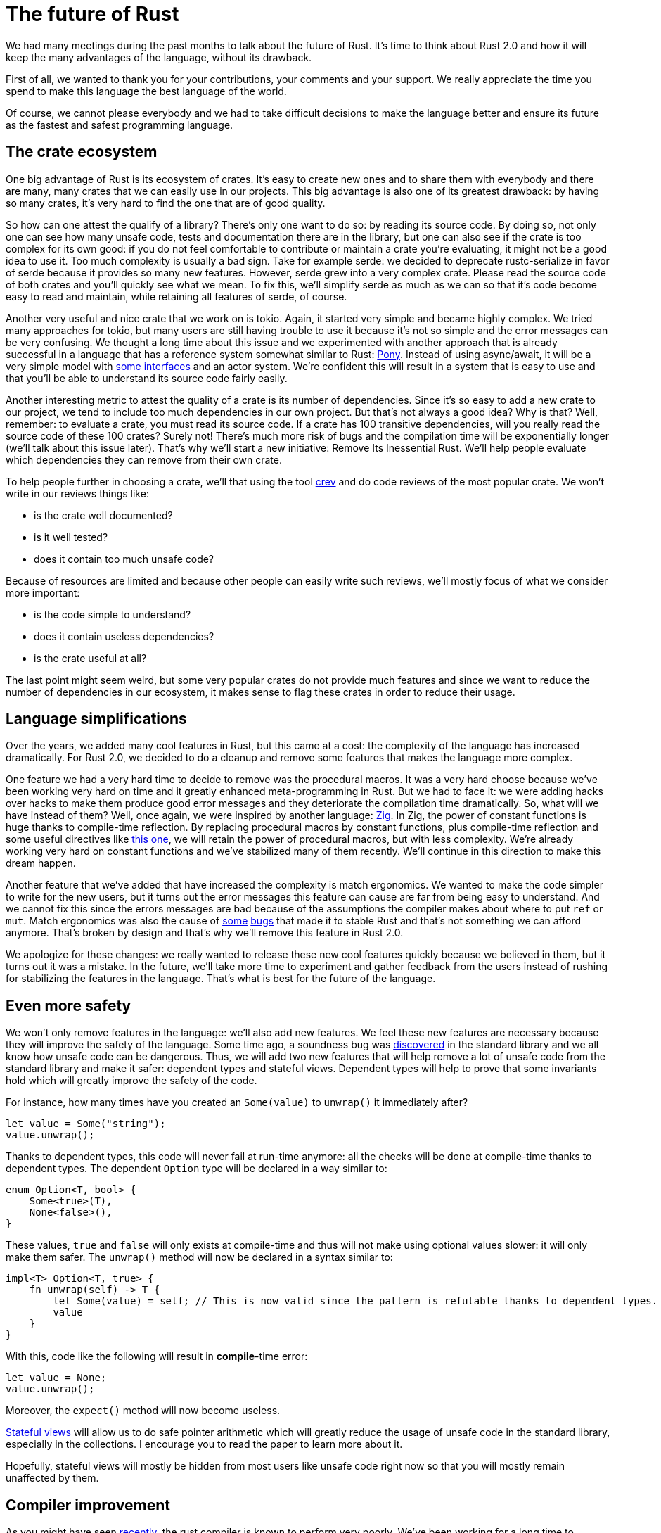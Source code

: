 = The future of Rust
:page-layout: rustblog
:source-highlighter: pygments

We had many meetings during the past months to
talk about the future of Rust.
It's time to think about Rust 2.0 and how it will keep the many
advantages of the language, without its drawback.

First of all, we wanted to thank you for your contributions, your
comments and your support. We really appreciate the time you spend to
make this language the best language of the world.

Of course, we cannot please everybody and we had to take difficult
decisions to make the language better and ensure its future as the
fastest and safest programming language.

== The crate ecosystem

One big advantage of Rust is its ecosystem of crates. It's easy to
create new ones and to share them with everybody and there are many,
many crates that we can easily use in our projects.
This big advantage is also one of its greatest drawback:
by having so many crates, it's very hard to find the one that are of
good quality.

So how can one attest the qualify of a library?
There's only one want to do so: by reading its source code.
By doing so, not only one can see how many unsafe code, tests and
documentation there are in the library, but one can also see if the
crate is too complex for its own good:
if you do not feel comfortable to contribute or maintain a crate
you're evaluating, it might not be a good idea to use it. Too much
complexity is usually a bad sign.
Take for example serde: we decided to deprecate rustc-serialize in
favor of serde because it provides so many new features. However,
serde grew into a very complex crate. Please read the source code of
both crates and you'll quickly see what we mean.
To fix this, we'll simplify serde as much as we can so that it's code
become easy to read and maintain, while retaining all features of
serde, of course.

Another very useful and nice crate that we work on is tokio. Again, it
started very simple and became highly complex.
We tried many approaches for tokio, but many users are still having
trouble to use it because it's not so simple and the error messages
can be very confusing.
We thought a long time about this issue and we experimented with
another approach that is already successful in a language that has a
reference system somewhat similar to Rust: https://www.ponylang.io/[Pony].
Instead of using async/await, it will be a very simple model with https://stdlib.ponylang.org/net-TCPConnectionNotify/[some]
https://stdlib.ponylang.org/net-TCPListenNotify/[interfaces] and an actor system.
We're confident this will result in a system that is easy to use and
that you'll be able to understand its source code fairly easily.

Another interesting metric to attest the quality of a crate is its
number of dependencies.
Since it's so easy to add a new crate to our project, we tend to
include too much dependencies in our own project.
But that's not always a good idea?
Why is that?
Well, remember: to evaluate a crate, you must read its source code. If
a crate has 100 transitive dependencies, will you really read the
source code of these 100 crates? Surely not!
There's much more risk of bugs and the compilation time will be
exponentially longer (we'll talk about this issue later).
That's why we'll start a new initiative: Remove Its Inessential Rust.
We'll help people evaluate which dependencies they can remove from
their own crate.

To help people further in choosing a crate, we'll that using the tool
https://github.com/dpc/crev/tree/master/cargo-crev[crev] and do code
reviews of the most popular crate.
We won't write in our reviews things like:

 * is the crate well documented?
 * is it well tested?
 * does it contain too much unsafe code?

Because of resources are limited and because other people can easily
write such reviews, we'll mostly focus of what we consider more
important:

 * is the code simple to understand?
 * does it contain useless dependencies?
 * is the crate useful at all?

The last point might seem weird, but some very popular crates do not
provide much features and since we want to reduce the number of
dependencies in our ecosystem, it makes sense to flag these crates in
order to reduce their usage.

== Language simplifications

Over the years, we added many cool features in Rust, but this came at
a cost: the complexity of the language has increased dramatically.
For Rust 2.0, we decided to do a cleanup and remove some features that
makes the language more complex.

One feature we had a very hard time to decide to remove was the
procedural macros. It was a very hard choose because we've been
working very hard on time and it greatly enhanced meta-programming in
Rust.
But we had to face it: we were adding hacks over hacks to
make them produce good error messages and they deteriorate the
compilation time dramatically.
So, what will we have instead of them?
Well, once again, we were inspired by another language: https://ziglang.org/[Zig].
In Zig, the power of constant functions is huge thanks to compile-time
reflection.
By replacing procedural macros by constant functions, plus
compile-time reflection and some useful directives like
https://ziglang.org/documentation/master/#export[this one], we will
retain the power of procedural macros, but with less complexity.
We're already working very hard on constant functions and we've
stabilized many of them recently. We'll continue in this direction to
make this dream happen.

Another feature that we've added that have increased the complexity is
match ergonomics. We wanted to make the code simpler to write for the
new users, but it turns out the error messages this feature can cause
are far from being easy to understand. And we cannot fix this since
the errors messages are bad because of the assumptions the compiler
makes about where to put `ref` or `mut`.
Match ergonomics was also the cause of https://blog.rust-lang.org/2018/06/05/Rust-1.26.2.html[some]
https://blog.rust-lang.org/2018/07/10/Rust-1.27.1.html[bugs] that made it to
stable Rust and that's not something we can afford anymore.
That's broken by design and
that's why we'll remove this feature in Rust 2.0.

We apologize for these changes: we really wanted to release these new
cool features quickly because we believed in them, but it turns out it
was a mistake.
In the future, we'll take more time to experiment and gather feedback
from the users instead of rushing for stabilizing the features in the
language. That's what is best for the future of the language.

== Even more safety

We won't only remove features in the language: we'll also add new
features.
We feel these new features are necessary because they will improve the
safety of the language.
Some time ago, a soundness bug was https://blog.rust-lang.org/2017/02/09/Rust-1.15.1.html[discovered]
in the standard library and we all know how unsafe code can be
dangerous.
Thus, we will add two new features that will help remove a lot of
unsafe code from the standard library and make it safer:
dependent types and stateful views.
Dependent types will help to prove that some invariants hold which
will greatly improve the safety of the code.

For instance, how many times have you created an `Some(value)` to
`unwrap()` it immediately after?

[source,rust]
----
let value = Some("string");
value.unwrap();
----

Thanks to dependent types, this code will never fail at run-time
anymore: all the checks will be done at compile-time thanks to
dependent types.
The dependent `Option` type will be declared in a way similar to:

[source,rust]
----
enum Option<T, bool> {
    Some<true>(T),
    None<false>(),
}
----

These values, `true` and `false` will only exists at compile-time and
thus will not make using optional values slower: it will only make
them safer.
The `unwrap()` method will now be declared in a syntax similar to:

[source,rust]
----
impl<T> Option<T, true> {
    fn unwrap(self) -> T {
        let Some(value) = self; // This is now valid since the pattern is refutable thanks to dependent types.
        value
    }
}
----

With this, code like the following will result in **compile**-time
error:

[source,rust]
----
let value = None;
value.unwrap();
----

Moreover, the `expect()` method will now become useless.

https://www.cs.bu.edu/~hwxi/academic/papers/padl05.pdf[Stateful views]
will allow us to do safe pointer arithmetic which will
greatly reduce the usage of unsafe code in the standard library,
especially in the collections.
I encourage you to read the paper to learn more about it.

Hopefully, stateful views will mostly be hidden from most users like
unsafe code right now so that you will mostly remain unaffected by
them.

== Compiler improvement

As you might have seen https://github.com/dpc/crev/tree/master/cargo-crev[recently],
the rust compiler is known to perform very poorly. We've been working
for a long time to improve this issue, but not enough.
Of course, removing some of the features we have just talked about
will help a great deal to improve the compile time, but we'll do even
more:
it will be our priority to make Rust compile code faster than gcc and
we'll do so by profiling and make it more parallel. It will become
blazingly fast: trust us.

== Conclusion

We hope you'll enjoy these changes. As always, we welcome your
feedback.

The Rust core team
